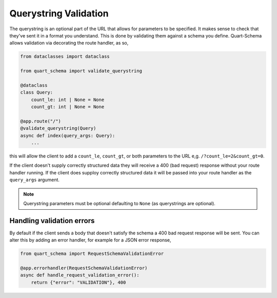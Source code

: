 Querystring Validation
======================

The querystring is an optional part of the URL that allows for
parameters to be specified. It makes sense to check that they've sent
it in a format you understand. This is done by validating them against
a schema you define. Quart-Schema allows validation via decorating the
route handler, as so,

.. code-block:: python

    from dataclasses import dataclass

    from quart_schema import validate_querystring

    @dataclass
    class Query:
        count_le: int | None = None
        count_gt: int | None = None

    @app.route("/")
    @validate_querystring(Query)
    async def index(query_args: Query):
        ...

this will allow the client to add a ``count_le``, ``count_gt``, or
both parameters to the URL e,g. ``/?count_le=2&count_gt=0``.

If the client doesn't supply correctly structured data they will
receive a 400 (bad request) response without your route handler
running. If the client does supploy correctly structured data it will
be passed into your route handler as the ``query_args`` argument.

.. note::

   Querystring parameters must be optional defaulting to
   ``None`` (as querystrings are optional).

Handling validation errors
--------------------------

By default if the client sends a body that doesn't satisfy the schema
a 400 bad request response will be sent. You can alter this by adding
an error handler, for example for a JSON error response,

.. code-block:: python

    from quart_schema import RequestSchemaValidationError

    @app.errorhandler(RequestSchemaValidationError)
    async def handle_request_validation_error():
        return {"error": "VALIDATION"}, 400
